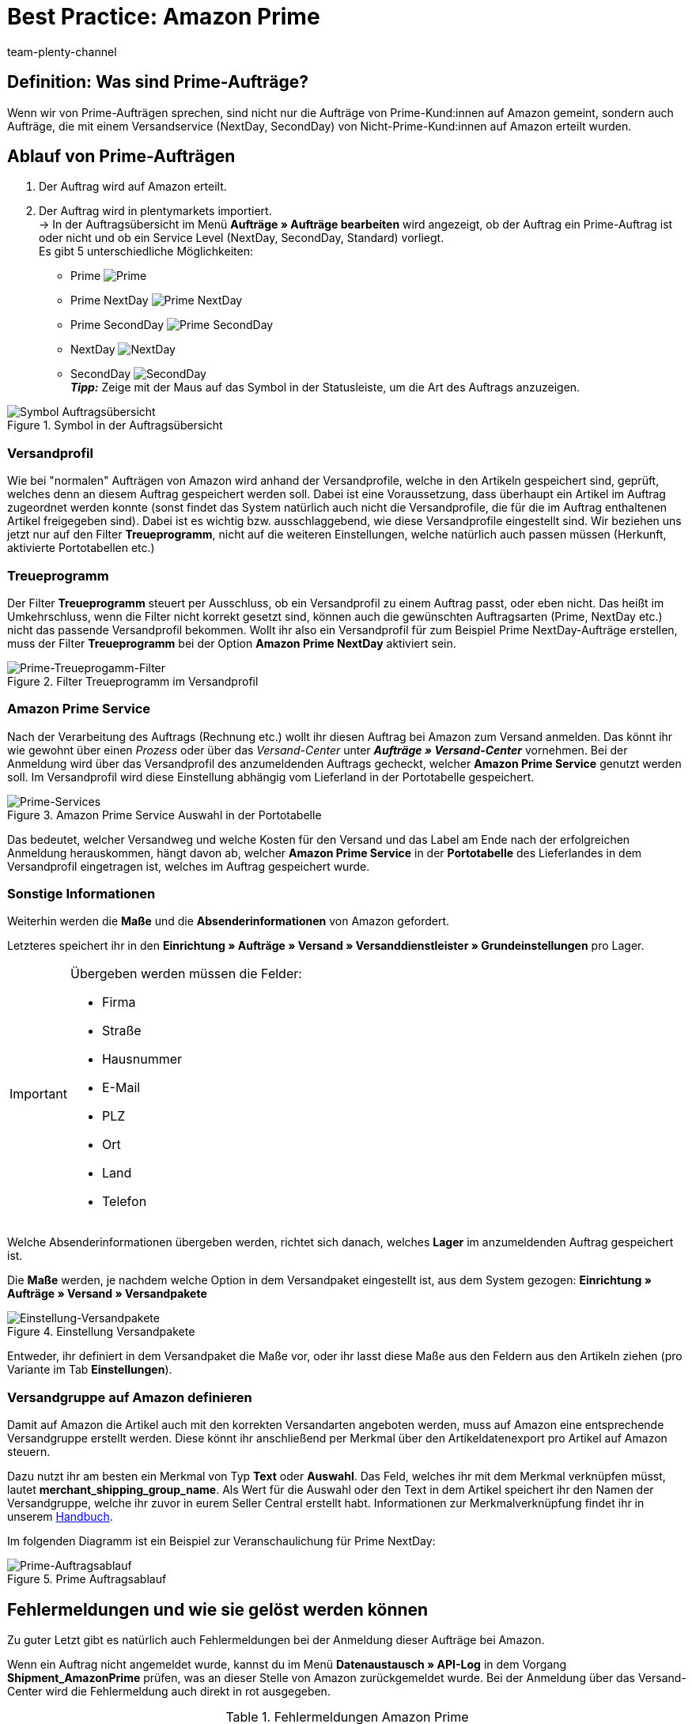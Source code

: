 = Best Practice: Amazon Prime
:author: team-plenty-channel
:keywords: Prime, NextDay, SecondDay, Prime NextDay, Prime SecondDay, Prime-Auftrag, Prime Auftrag, Prime Fehler, Amazon Prime, Prime, Prime Aufträge, Amazon Prime Aufträge
:description: In diesem Praxisbeispiel erfährst du, wie ein Amazon Prime-Auftrag abläuft und welche Einstellungen du bei Prime-Aufträgen beachten musst.

== Definition: Was sind Prime-Aufträge?

Wenn wir von Prime-Aufträgen sprechen, sind nicht nur die Aufträge von Prime-Kund:innen auf Amazon gemeint, sondern auch Aufträge, die mit einem Versandservice (NextDay, SecondDay) von Nicht-Prime-Kund:innen auf Amazon erteilt wurden.

[#100]
== Ablauf von Prime-Aufträgen

. Der Auftrag wird auf Amazon erteilt.
. Der Auftrag wird in plentymarkets importiert. +
-> In der Auftragsübersicht im Menü *Aufträge » Aufträge bearbeiten* wird angezeigt, ob der Auftrag ein Prime-Auftrag ist oder nicht und ob ein Service Level (NextDay, SecondDay, Standard) vorliegt. +
Es gibt 5 unterschiedliche Möglichkeiten:
* Prime [[symbol-Prime]]
image:maerkte:bp-amazon-prime-ap.png[Prime]
* Prime NextDay [[symbol-PrimeNextDay]]
image:maerkte:bp-amazon-prime-ap1.png[Prime NextDay]
* Prime SecondDay [[symbol-PrimeSecondDay]]
image:maerkte:bp-amazon-prime-ap2.png[Prime SecondDay]
* NextDay [[symbol-NextDay]]
image:maerkte:bp-amazon-prime-a1.png[NextDay]
* SecondDay [[symbol-SecondDay]]
image:maerkte:bp-amazon-prime-a2.png[SecondDay] +
*_Tipp:_* Zeige mit der Maus auf das Symbol in der Statusleiste, um die Art des Auftrags anzuzeigen.

[[symbol-auftrag]]
.Symbol in der Auftragsübersicht
image::maerkte:bp-amazon-prime-symbolauftrag.png[Symbol Auftragsübersicht]

[#150]
=== Versandprofil

Wie bei "normalen" Aufträgen von Amazon wird anhand der Versandprofile, welche in den Artikeln gespeichert sind, geprüft, welches denn an diesem Auftrag gespeichert werden soll. Dabei ist eine Voraussetzung, dass überhaupt ein Artikel im Auftrag zugeordnet werden konnte (sonst findet das System natürlich auch nicht die Versandprofile, die für die im Auftrag enthaltenen Artikel freigegeben sind).
Dabei ist es wichtig bzw. ausschlaggebend, wie diese Versandprofile eingestellt sind. Wir beziehen uns jetzt nur auf den Filter *Treueprogramm*, nicht auf die weiteren Einstellungen, welche natürlich auch passen müssen (Herkunft, aktivierte Portotabellen etc.)

[#160]
=== Treueprogramm

Der Filter *Treueprogramm* steuert per Ausschluss, ob ein Versandprofil zu einem Auftrag passt, oder eben nicht. Das heißt im Umkehrschluss, wenn die Filter nicht korrekt gesetzt sind, können auch die gewünschten Auftragsarten (Prime, NextDay etc.) nicht das passende Versandprofil bekommen.
Wollt ihr also ein Versandprofil für zum Beispiel Prime NextDay-Aufträge erstellen, muss der Filter *Treueprogramm* bei der Option *Amazon Prime NextDay* aktiviert sein.

[[treueprogramm]]
.Filter Treueprogramm im Versandprofil
image::maerkte:bp-amazon-prime-treueprogramm.png[Prime-Treueprogamm-Filter]

[#170]
=== Amazon Prime Service

Nach der Verarbeitung des Auftrags (Rechnung etc.) wollt ihr diesen Auftrag bei Amazon zum Versand anmelden. Das könnt ihr wie gewohnt über einen _Prozess_ oder über das _Versand-Center_ unter *_Aufträge » Versand-Center_* vornehmen.
Bei der Anmeldung wird über das Versandprofil des anzumeldenden Auftrags gecheckt, welcher *Amazon Prime Service* genutzt werden soll. Im Versandprofil wird diese Einstellung abhängig vom Lieferland in der Portotabelle gespeichert.

[[services]]
.Amazon Prime Service Auswahl in der Portotabelle
image::maerkte:bp-amazon-prime-services.png[Prime-Services]

Das bedeutet, welcher Versandweg und welche Kosten für den Versand und das Label am Ende nach der erfolgreichen Anmeldung herauskommen, hängt davon ab, welcher *Amazon Prime Service* in der *Portotabelle* des Lieferlandes in dem Versandprofil eingetragen ist, welches im Auftrag gespeichert wurde.

[#180]
=== Sonstige Informationen

Weiterhin werden die *Maße* und die *Absenderinformationen* von Amazon gefordert.

Letzteres speichert ihr in den *Einrichtung » Aufträge » Versand » Versanddienstleister » Grundeinstellungen* pro Lager.

[IMPORTANT]
.Übergeben werden müssen die Felder:
====
- Firma
- Straße
- Hausnummer
- E-Mail
- PLZ
- Ort
- Land
- Telefon
====

Welche Absenderinformationen übergeben werden, richtet sich danach, welches *Lager* im anzumeldenden Auftrag gespeichert ist.

Die *Maße* werden, je nachdem welche Option in dem Versandpaket eingestellt ist, aus dem System gezogen:
*Einrichtung » Aufträge » Versand » Versandpakete*

[[versandpakete]]
.Einstellung Versandpakete
image::maerkte:bp-amazon-prime-versandpaket.png[Einstellung-Versandpakete]

Entweder, ihr definiert in dem Versandpaket die Maße vor, oder ihr lasst diese Maße aus den Feldern aus den Artikeln ziehen (pro Variante im Tab *Einstellungen*).

[#190]
=== Versandgruppe auf Amazon definieren

Damit auf Amazon die Artikel auch mit den korrekten Versandarten angeboten werden, muss auf Amazon eine entsprechende Versandgruppe erstellt werden.
Diese könnt ihr anschließend per Merkmal über den Artikeldatenexport pro Artikel auf Amazon steuern.

Dazu nutzt ihr am besten ein Merkmal von Typ *Text* oder *Auswahl*. Das Feld, welches ihr mit dem Merkmal verknüpfen müsst, lautet *merchant_shipping_group_name*.
Als Wert für die Auswahl oder den Text in dem Artikel speichert ihr den Namen der Versandgruppe, welche ihr zuvor in eurem Seller Central erstellt habt.
Informationen zur Merkmalverknüpfung findet ihr in unserem xref:maerkte:amazon-einrichten.adoc#1400[Handbuch].

Im folgenden Diagramm ist ein Beispiel zur Veranschaulichung für Prime NextDay:

[[prime-auftragsablauf]]
.Prime Auftragsablauf
image::maerkte:bp-amazon-prime-ablaufdiagramm.jpg[Prime-Auftragsablauf]

[#200]
== Fehlermeldungen und wie sie gelöst werden können

Zu guter Letzt gibt es natürlich auch Fehlermeldungen bei der Anmeldung dieser Aufträge bei Amazon.

Wenn ein Auftrag nicht angemeldet wurde, kannst du im Menü *Datenaustausch » API-Log* in dem Vorgang *Shipment_AmazonPrime* prüfen, was an dieser Stelle von Amazon zurückgemeldet wurde. Bei der Anmeldung über das Versand-Center wird die Fehlermeldung auch direkt in rot ausgegeben.

[[errors-amazon-prime]]
.Fehlermeldungen Amazon Prime
[cols="1,2a"]
|===
|Fehlermeldung |Erläuterung

| *Error:TermsAndConditionsNotAccepted, Type: Sender*
| Die *Geschäftsbedingungen* zu Prime wurden noch nicht auf Amazon bestätigt. Diese Fehlermeldung könnt ihr "beheben", wenn ihr auf Amazon selbst einmal einen Auftrag zu Prime anmeldet (bei diesem Prozess sollten auch die Geschäftsbedingungen einmal abgefragt werden). Die Geschäftsbedingungen können auch im link:https://sellercentral.amazon.de/sbr/buyShippingPreferences[Amazon Seller Central^] durch Klick auf *Anmeldung zur "Versand durch Händler"-API* bestätigt werden. Hilft dies nicht, müsst ihr euch mit Amazon in Verbindung setzen.

| *Error:InvalidRequest, Type: Sender*
| Die Daten sind nicht vollständig. Dies kann durch nicht gepflegte *Absenderdaten* für die Lager, fehlende Informationen von Kund:innen (*Lieferadresse*) oder ein nicht zugeordnetes/nicht passendes *Versandprofil* im Auftrag resultieren.
Weiterhin kann es daran liegen, dass ein Wert aus den *Lagereinstellungen* (wie oben genannt) zu lang ist - zum Beispiel oft schon bei Firma der Fall gewesen. Amazon nimmt in den meisten Feldern nur Werte bis zu einer bestimmten Größe an (welche mir leider nicht exakt bekannt sind).
Die letzte Möglichkeit wäre, dass keine *Maße* übermittelt werden. Das kann daran liegen, dass in den Grundeinstellungen für die Versandpakete auf *von Artikel beziehen* gestellt ist, aber in den Artikeln keine Maße eingetragen sind.

| *Error:ShipmentAlreadyExists, Type: Sender*
| Für den Auftrag gibt es schon eine Versandanmeldung.

| *Error:no AmazonPrime Service selected*
| Für das Versandprofil aus dem Auftrag ist in der Portotabelle kein *Amazon-Versandservice* gespeichert.

| *Error:ShippingServiceNotAvailable, Type: Sender*
| Für den Auftrag wurde ein Amazon-Service übermittelt, der nicht zur Art (zum Beispiel NextDay) des Auftrags passt. Amazon sieht für die unterschiedlichen Arten unterschiedliche Services vor. Daher kommt der Fehler. Prüfen, ob das passende Versandprofil am Auftrag gespeichert ist und/oder der passende AmazonService in dem Versandprofil eingegeben wurde.

| *Error:ResourceNotFound, Type: Sender*
| Der Auftrag existiert nicht auf Amazon oder wurde schon storniert.

| *No Valid Warehouse Address*
| Für das Lager, aus dem versendet wird, sind keine oder keine gültigen Werte eingetragen. +
Prüfe das Menü *Einstellungen » Aufträge » Versand » Versanddienstleister » Grundeinstellungen*.

| *Error:InvalidShipFromAddress*
| Im Menü *Einrichtung » Aufträge » Versand » Dienstleister » Einstellungen » [Lager aufklappen]* wurden nicht alle notwendigen Daten für das Lager gespeichert.

Die folgenden Daten müssen ausgefüllt sein:

- Firma
- Straße
- Hausnummer
- E-Mail
- PLZ
- Ort
- Land
- Telefon

|===